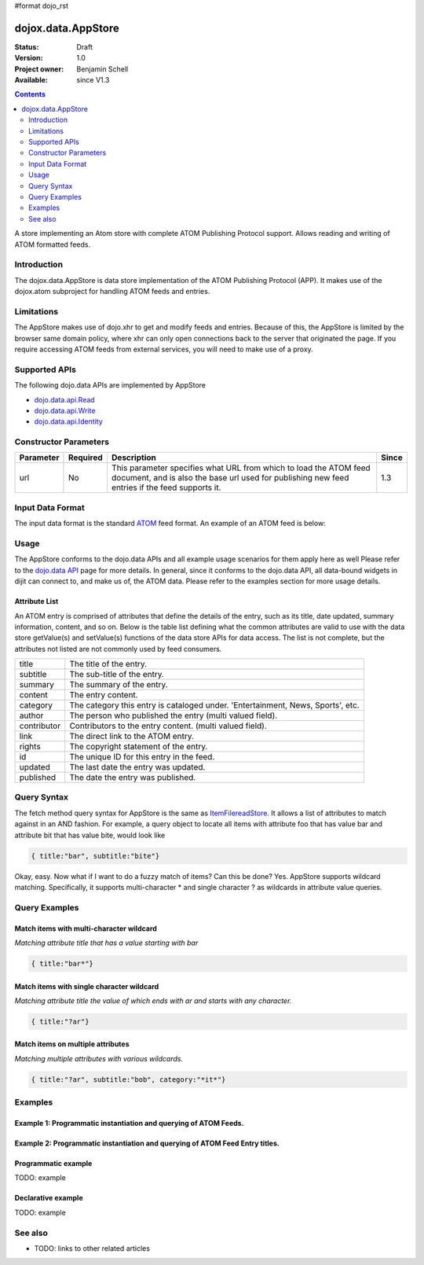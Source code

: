 #format dojo_rst

dojox.data.AppStore
===================

:Status: Draft
:Version: 1.0
:Project owner: Benjamin Schell
:Available: since V1.3

.. contents::
   :depth: 2

A store implementing an Atom store with complete ATOM Publishing Protocol support. Allows reading and writing of ATOM formatted feeds.

============
Introduction
============

The dojox.data.AppStore is data store implementation of the ATOM Publishing Protocol (APP).  It makes use of the dojox.atom subproject for handling ATOM feeds and entries.  

===========
Limitations
===========

The AppStore makes use of dojo.xhr to get and modify feeds and entries.  Because of this, the AppStore is limited by the browser same domain policy, where xhr can only open connections back to the server that originated the page.  If you require accessing ATOM feeds from external services, you will need to make use of a proxy.

==============
Supported APIs
==============

The following dojo.data APIs are implemented by AppStore

* `dojo.data.api.Read <dojo/data/api/Read>`_
* `dojo.data.api.Write <dojo/data/api/Write>`_
* `dojo.data.api.Identity <dojo/data/api/Identity>`_

======================
Constructor Parameters
======================

+----------------+--------------+------------------------------------------------------------------------------------------------+-----------+
| **Parameter**  | **Required** | **Description**                                                                                | **Since** |
+----------------+--------------+------------------------------------------------------------------------------------------------+-----------+
| url            | No           |This parameter specifies what URL from which to load the ATOM feed document, and is also the    |1.3        |
|                |              |base url used for publishing new feed entries if the feed supports it.                          |           |
+----------------+--------------+------------------------------------------------------------------------------------------------+-----------+

=================
Input Data Format
=================

The input data format is the standard `ATOM <http://en.wikipedia.org/wiki/Atom_(standard)>`_ feed format.  An example of an ATOM feed is below:

.. code-block :: javascript
 :linenos:

  <?xml version='1.0' encoding='utf-8'?>
  <feed xmlns='http://www.w3.org/2005/Atom' xml:lang='en-US'>
	<title>Example.com</title>
	<link rel="alternate" type="text/html" href="http://example.com/" hreflang="en" title="Example.com" />
	<subtitle type='text'>Example.com's Sample Feed</subtitle>
	<rights>Copyright Example.com</rights>
	<id>http://example.com/samplefeed.xml</id>
	<updated>2007-08-07T20:00:00-05:00</updated>
	<link rel="self" type="application/atom+xml" href="http://www.example.com/samplefeed.xml"/>
	<entry>
		<title>Test Entry #1</title>
		<id>http://example.com/samplefeed.xml/entry/1</id>
		<link rel='alternate' href='http://example.com/1.html'/>
		<summary type='html'>
			<p>This is a sample entry in our Atom feed.  It is simply a large paragraph in the summary.<p>
			<p>Lorem ipsum dolor sit amet, consectetuer adipiscing elit. Cras cursus. Aliquam eget metus sed leo lacinia 
			rutrum. Nunc lacus lacus, viverra placerat, laoreet nec, placerat vel, eros. Donec nec magna id sem commodo rutrum. 
			Class aptent taciti sociosqu ad litora torquent per conubia nostra, per inceptos hymenaeos. Aenean pede. Quisque vel 
			leo. In vitae nisi. Curabitur sodales congue nibh. Maecenas ultrices ante nec ipsum. Aenean quis nibh. Aenean semper, 
			quam vitae ullamcorper euismod, arcu leo tincidunt nunc, vel pulvinar turpis dolor a elit. Praesent nonummy nunc 
			faucibus nibh. Cum sociis natoque penatibus et magnis dis parturient montes, nascetur ridiculus mus. Vivamus laoreet, 
			ante auctor condimentum venenatis, magna quam varius elit, at feugiat dolor metus id quam. Etiam enim.<p>
		</summary>
		<author>
			<name>Test User</name>
			<email>test@example.com</email>
		</author>
		<updated>2007-08-07T04:00:00-05:00</updated>
	</entry>
	<entry>
		<title>Test Entry #2</title>
		<id>http://example.com/samplefeed.xml/entry/2</id>
		<link rel='alternate' href='http://example.com/2.html'/>
		<summary type='text'>
			This is a sample entry in our Atom feed.  It is simply a large paragraph in the summary. This is straight text.
			Lorem ipsum dolor sit amet, consectetuer adipiscing elit. Cras cursus. Aliquam eget metus sed leo lacinia 
			rutrum. Nunc lacus lacus, viverra placerat, laoreet nec, placerat vel, eros. Donec nec magna id sem commodo rutrum. 
			Class aptent taciti sociosqu ad litora torquent per conubia nostra, per inceptos hymenaeos. Aenean pede. Quisque vel 
			leo. In vitae nisi. Curabitur sodales congue nibh. Maecenas ultrices ante nec ipsum. Aenean quis nibh. Aenean semper, 
			quam vitae ullamcorper euismod, arcu leo tincidunt nunc, vel pulvinar turpis dolor a elit. Praesent nonummy nunc 
			faucibus nibh. Cum sociis natoque penatibus et magnis dis parturient montes, nascetur ridiculus mus. Vivamus laoreet, 
			ante auctor condimentum venenatis, magna quam varius elit, at feugiat dolor metus id quam. Etiam enim.
		</summary>
		<author>
			<email>test@example.com</email>
		</author>
		<updated>2007-08-07T06:00:00-05:00</updated>
	</entry>
  </feed>

=====
Usage
=====

The AppStore conforms to the dojo.data APIs and all example usage scenarios for them apply here as well  Please refer to the `dojo.data API <dojo/data/api>`_ page for more details.  In general, since it conforms to the dojo.data API, all data-bound widgets in dijit can connect to, and make us of, the ATOM data.  Please refer to the examples section for more usage details.


Attribute List
--------------

An ATOM entry is comprised of attributes that define the details of the entry, such as its title, date updated, summary information, content, and so on.  Below is the table list defining what the common attributes are valid to use with the data store getValue(s) and setValue(s) functions of the data store APIs for data access.   The list is not complete, but the attributes not listed are not commonly used by feed consumers.

+---------------+-----------------------------------------------------------------------------------------------------------------------------+
| title         |The title of the entry.                                                                                                      |
+---------------+-----------------------------------------------------------------------------------------------------------------------------+
| subtitle      |The sub-title of the entry.                                                                                                  |
+---------------+-----------------------------------------------------------------------------------------------------------------------------+
| summary       |The summary of the entry.                                                                                                    |
+---------------+-----------------------------------------------------------------------------------------------------------------------------+
| content       |The entry content.                                                                                                           |
+---------------+-----------------------------------------------------------------------------------------------------------------------------+
| category      |The category this entry is cataloged under.  'Entertainment, News, Sports', etc.                                             |
+---------------+-----------------------------------------------------------------------------------------------------------------------------+
| author        |The person who published the entry (multi valued field).                                                                     |
+---------------+-----------------------------------------------------------------------------------------------------------------------------+
| contributor   |Contributors to the entry content. (multi valued field).                                                                     |
+---------------+-----------------------------------------------------------------------------------------------------------------------------+
| link          |The direct link to the ATOM entry.                                                                                           |
+---------------+-----------------------------------------------------------------------------------------------------------------------------+
| rights        |The copyright statement of the entry.                                                                                        |
+---------------+-----------------------------------------------------------------------------------------------------------------------------+
| id            |The unique ID for this entry in the feed.                                                                                    |
+---------------+-----------------------------------------------------------------------------------------------------------------------------+
| updated       |The last date the entry was updated.                                                                                         |
+---------------+-----------------------------------------------------------------------------------------------------------------------------+
| published     |The date the entry was published.                                                                                            |
+---------------+-----------------------------------------------------------------------------------------------------------------------------+

============
Query Syntax
============

The fetch method query syntax for AppStore is the same as `ItemFilereadStore <dojo/data/ItemFileReadStore>`_. It allows a list of attributes to match against in an AND fashion. For example, a query object to locate all items with attribute foo that has value bar and attribute bit that has value bite, would look like

.. code-block :: javascript

  { title:"bar", subtitle:"bite"}

Okay, easy. Now what if I want to do a fuzzy match of items?  Can this be done?   Yes. AppStore supports wildcard matching. Specifically, it supports multi-character * and single character ? as wildcards in attribute value queries.

==============
Query Examples
==============

Match items with multi-character wildcard
-----------------------------------------

*Matching attribute title that has a value starting with bar*

.. code-block :: javascript

  { title:"bar*"}


Match items with single character wildcard
------------------------------------------

*Matching attribute title the value of which ends with ar and starts with any character.*


.. code-block :: javascript

  { title:"?ar"}


Match items on multiple attributes
----------------------------------

*Matching multiple attributes with various wildcards.*


.. code-block :: javascript

  { title:"?ar", subtitle:"bob", category:"*it*"}


========
Examples
========

Example 1: Programmatic instantiation and querying of ATOM Feeds.
-----------------------------------------------------------------

.. cv-compound ::
  
  .. cv :: javascript

    <script>
      dojo.require("dojox.data.AppStore");

      //This function performs some basic dojo initialization and will do the fetch calling for this example
      function initSimple () {
        var appStore = new dojox.data.AppStore({url:"/moin_static163/js/dojo/trunk/release/dojo/dojox/atom/tests/widget/samplefeedEdit.xml"});

        dojo.connect(dijit.byId("simpleFetchButton"), "onClick", function() {
          function gotEntries(items, request) {
            if(items){
              //Got the items, lets attach in the results (title, date updated).
              var list = dojo.byId("list");
              for(i = 0; i < items.length; i++){
                var e = items[i];
                var title = appStore.getValue(e, "title");
                var updated = appStore.getValue(e, "updated");
                list.appendChild(dojo.doc.createTextNode(title));
                list.appendChild(dojo.doc.createElement("br"));
                list.appendChild(dojo.doc.createTextNode(updated));
                list.appendChild(dojo.doc.createElement("br"));
                list.appendChild(dojo.doc.createElement("br"));                
              }
            }
          } 
          appStore.fetch({onComplete: gotEntries});
        });
      }
      //Set the init function to run when dojo loading and page parsing has completed.
      dojo.addOnLoad(initSimple);
    </script>

  .. cv :: html 

    <div dojoType="dijit.form.Button" id="simpleFetchButton">Click me to search the store and display feed titles</div>
    <br>
    <br>
    <span id="list">
    </span>

Example 2: Programmatic instantiation and querying of ATOM Feed Entry titles.
-----------------------------------------------------------------------------

.. cv-compound ::
  
  .. cv :: javascript

    <script>
      dojo.require("dojox.data.AppStore");

      //This function performs some basic dojo initialization and will do the fetch calling for this example
      function initSimple2 () {
        var appStore = new dojox.data.AppStore({url:"/moin_static163/js/dojo/trunk/release/dojo/dojox/atom/tests/widget/samplefeedEdit.xml"});

        dojo.connect(dijit.byId("simpleFetchButton2"), "onClick", function() {
          function gotEntries(items, request) {
            if(items){
              //Got the items, lets attach in the results (title, date updated).
              var list = dojo.byId("list");
              for(i = 0; i < items.length; i++){
                var e = items[i];
                var title = appStore.getValue(e, "title");
                var updated = appStore.getValue(e, "updated");
                list.appendChild(dojo.doc.createTextNode(title));
                list.appendChild(dojo.doc.createElement("br"));
                list.appendChild(dojo.doc.createTextNode(updated));
                list.appendChild(dojo.doc.createElement("br"));
                list.appendChild(dojo.doc.createElement("br"));                
              }
            }
          } 
          appStore.fetch({query: {title: "*Editable*"}, onComplete: gotEntries});
        });
      }
      //Set the init function to run when dojo loading and page parsing has completed.
      dojo.addOnLoad(initSimple2);
    </script>

  .. cv :: html 

    <div dojoType="dijit.form.Button" id="simpleFetchButton2">Click me to search the entries for titles with 'Editable'</div>
    <br>
    <br>
    <span id="list">
    </span>



Programmatic example
--------------------

TODO: example

Declarative example
-------------------

TODO: example


========
See also
========

* TODO: links to other related articles
